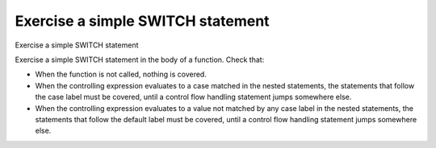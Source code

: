 Exercise a simple SWITCH statement
===================================

Exercise a simple SWITCH statement

Exercise a simple SWITCH statement in the body of a function. Check that:

-   When the function is not called, nothing is covered.
-   When the controlling expression evaluates to a case matched in the nested
    statements, the statements that follow the case label must be covered,
    until a control flow handling statement jumps somewhere else.
-   When the controlling expression evaluates to a value not matched by any
    case label in the nested statements, the statements that follow the default
    label must be covered, until a control flow handling statement jumps
    somewhere else.
